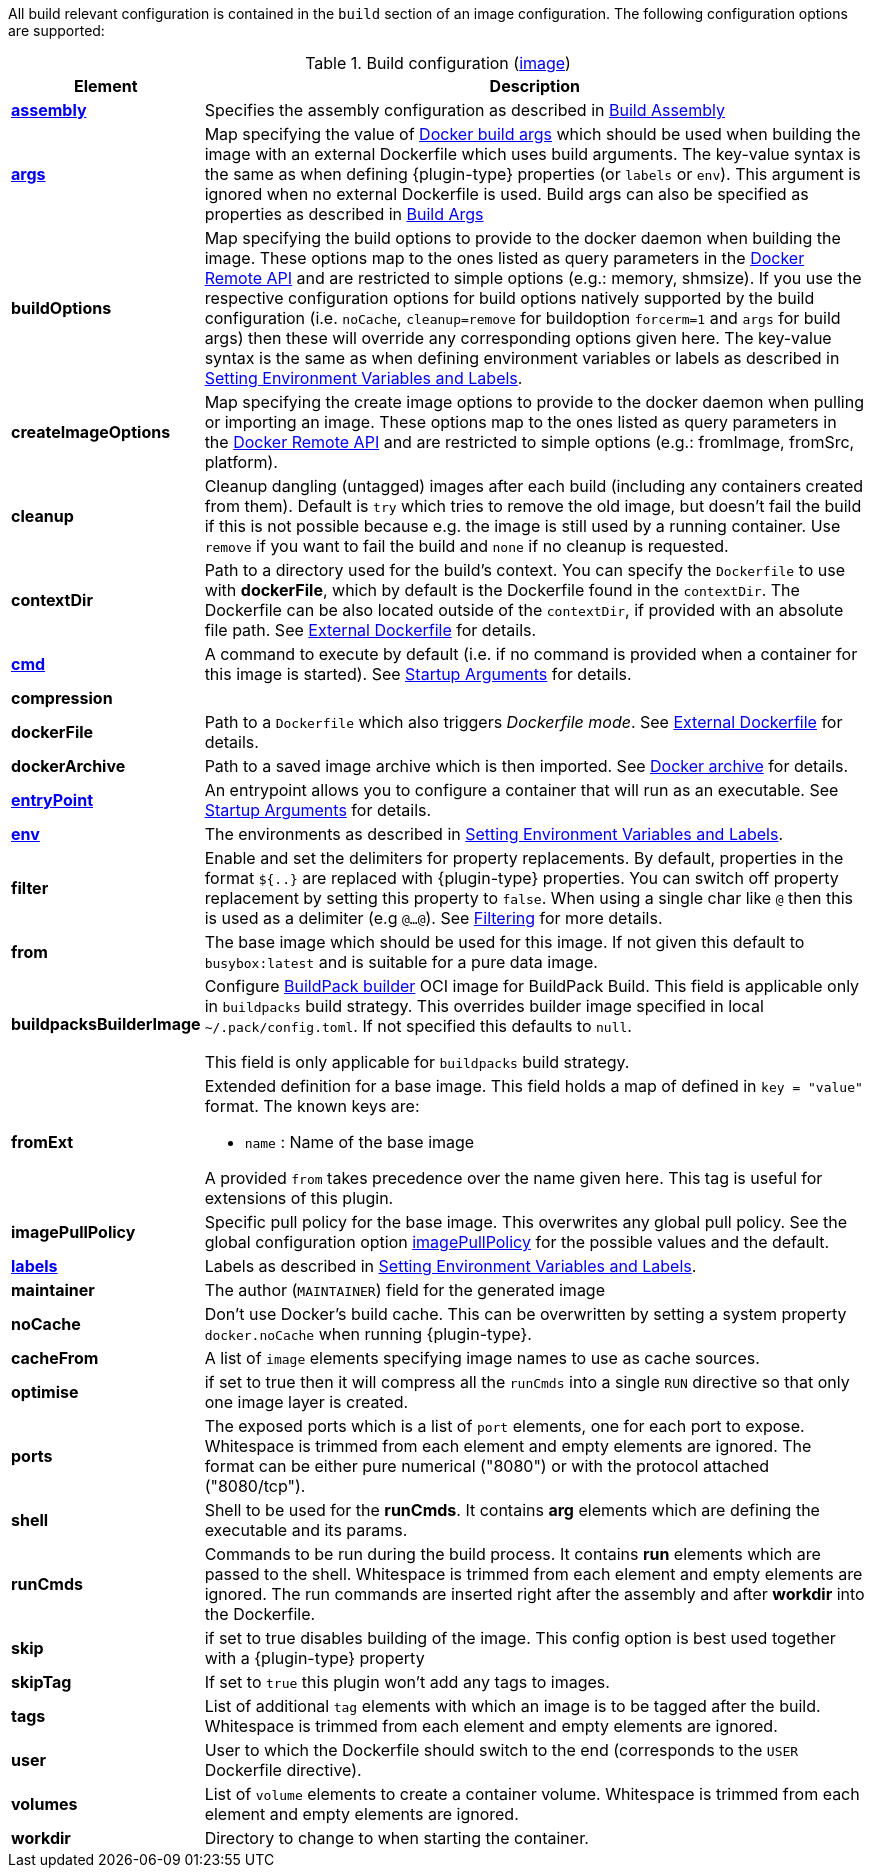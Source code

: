 All build relevant configuration is contained in the `build` section
of an image configuration. The following configuration options are supported:

[[config-image-build]]
.Build configuration (<<config-image, image>>)
[cols="1,5"]
|===
| Element | Description

| <<config-image-build-assembly, *assembly*>>
| Specifies the assembly configuration as described in <<config-image-build-assembly,Build Assembly>>

| <<property-buildargs, *args*>>
| Map specifying the value of https://docs.docker.com/engine/reference/commandline/build/#set-build-time-variables-build-arg[Docker build args]
which should be used when building the image with an external Dockerfile which uses build arguments. The key-value syntax is the same as when defining {plugin-type} properties (or `labels` or `env`).
This argument is ignored when no external Dockerfile is used. Build args can also be specified as properties as
described in <<property-buildargs,Build Args>>

| *buildOptions*
| Map specifying the build options to provide to the docker daemon when building the image. These options map to the ones listed as query parameters in the
https://docs.docker.com/engine/reference/api/docker_remote_api_v1.24/#build-image-from-a-dockerfile[Docker Remote API] and are restricted to simple options
(e.g.: memory, shmsize). If you use the respective configuration options for build options natively supported by the build configuration (i.e. `noCache`, `cleanup=remove` for buildoption `forcerm=1` and `args` for build args) then these will override any corresponding options given here. The key-value syntax is the same as when defining environment variables or labels as described in <<misc-env,Setting Environment Variables and Labels>>.

| *createImageOptions*
| Map specifying the create image options to provide to the docker daemon when pulling or
  importing an image.
  These options map to the ones listed as query parameters in the
  https://docs.docker.com/engine/api/v1.41/#operation/ImageCreate[Docker Remote API] and are
  restricted to simple options (e.g.: fromImage, fromSrc, platform).

| *cleanup*
| Cleanup dangling (untagged) images after each build (including any containers created from them). Default is `try` which tries to remove the old image, but doesn't fail the build if this is not possible because e.g. the image is still used by a running container. Use `remove` if you want to fail the build and `none` if no cleanup is requested.

| [[context-dir]]*contextDir*
| Path to a directory used for the build's context. You can specify the `Dockerfile` to use with *dockerFile*, which by default is the Dockerfile found in the `contextDir`. The Dockerfile can be also located outside of the `contextDir`, if provided with an absolute file path. See <<external-dockerfile, External Dockerfile>> for details.

| <<misc-startup, *cmd*>>
| A command to execute by default (i.e. if no command is provided when a container for this image is started). See <<misc-startup,Startup Arguments>> for details.

| *compression*
|
ifeval::["{plugin-type}" == "gradle"]
The compression mode how the build archive is transmitted to the docker daemon (`{task-prefix}Build`) and how docker build archives are attached to this build as sources. The value can be `none` (default), `gzip` or `bzip2`.
endif::[]
ifeval::["{plugin-type}" == "maven"]
The compression mode how the build archive is transmitted to the docker daemon (`{goal-prefix}:build`) and how docker build archives are attached to this build as sources. The value can be `none` (default), `gzip` or `bzip2`.
endif::[]

| *dockerFile*
| Path to a `Dockerfile` which also triggers _Dockerfile mode_. See <<external-dockerfile, External Dockerfile>> for details.

| *dockerArchive*
| Path to a saved image archive which is then imported. See <<external-dockerfile, Docker archive>> for details.

| <<misc-startup, *entryPoint*>>
| An entrypoint allows you to configure a container that will run as an executable. See <<misc-startup,Startup Arguments>> for details.

| <<misc-env, *env*>>
| The environments as described in <<misc-env,Setting Environment Variables and Labels>>.

| *filter*
| Enable and set the delimiters for property replacements. By default, properties in the format `${..}` are replaced with {plugin-type} properties. You can switch off property replacement by setting this property to `false`. When using a single char like `@` then this is used as a delimiter (e.g `@...@`). See <<build-filtering, Filtering>> for more details.

| [[build-config-from]]*from*
| The base image which should be used for this image. If not given this default to `busybox:latest` and is suitable for a pure data image.
ifeval::["{task-prefix}" == "oc"]
In case of an <<build-openshift,S2I Binary build>> this parameter specifies the S2I Builder Image to use, which by default is `fabric8/s2i-java:latest`. See also <<build-config-from-ext,from-ext>> how to add additional properties for the base image.
endif::[]
ifeval::["{goal-prefix}" == "oc"]
In case of an <<build-openshift,S2I Binary build>> this parameter specifies the S2I Builder Image to use, which by default is `fabric8/s2i-java:latest`. See also <<build-config-from-ext,from-ext>> how to add additional properties for the base image.
endif::[]

| *buildpacksBuilderImage*
|  Configure https://buildpacks.io/docs/for-platform-operators/concepts/builder/[BuildPack builder] OCI image for BuildPack Build. This field is applicable only in `buildpacks` build strategy. This overrides builder image specified in local `~/.pack/config.toml`. If not specified this defaults to `null`.

This field is only applicable for `buildpacks` build strategy.

| [[build-config-from-ext]]**fromExt**
a| Extended definition for a base image. This field holds a map of defined in `key = "value"` format. The known keys are:

* `name` : Name of the base image
ifeval::["{task-prefix}" == "oc"]
* `kind` : Kind of the reference to the builder image when in S2I build mode. By default its `ImageStreamTag` but can be also `ImageStream`. An alternative would be `DockerImage`
* `namespace` : Namespace where this builder image lives.
endif::[]
ifeval::["{goal-prefix}" == "oc"]
* `kind` : Kind of the reference to the builder image when in S2I build mode. By default its `ImageStreamTag` but can be also `ImageStream`. An alternative would be `DockerImage`
* `namespace` : Namespace where this builder image lives.
endif::[]

A provided `from` takes precedence over the name given here. This tag is useful for extensions of this plugin.

| *imagePullPolicy*
| Specific pull policy for the base image. This overwrites any global pull policy.
See the global configuration option <<image-pull-policy, imagePullPolicy>> for the possible values and the default.

| <<misc-env, *labels*>>
| Labels  as described in <<misc-env,Setting Environment Variables and Labels>>.

| *maintainer*
| The author (`MAINTAINER`) field for the generated image

| *noCache*
| Don't use Docker's build cache. This can be overwritten by setting a system property `docker.noCache` when running {plugin-type}.

| *cacheFrom*
| A list of `image` elements specifying image names to use as cache sources.

| *optimise*
| if set to true then it will compress all the `runCmds` into a single `RUN` directive so that only one image layer is created.

| *ports*
| The exposed ports which is a list of `port` elements, one for each port to expose. Whitespace is trimmed from each element and empty elements are ignored. The format can be either pure numerical ("8080") or with the protocol attached ("8080/tcp").

| *shell*
| Shell to be used for the *runCmds*. It contains *arg* elements which are defining the executable and its params.

| *runCmds*
| Commands to be run during the build process. It contains *run* elements which are passed to the shell. Whitespace is trimmed from each element and empty elements are ignored. The run commands are inserted right after the assembly and after *workdir* into the Dockerfile.

| *skip*
| if set to true disables building of the image. This config option is best used together with a {plugin-type} property

| *skipTag*
| If set to `true` this plugin won't add any tags to images.

| *tags*
| List of additional `tag` elements with which an image is to be tagged after the build. Whitespace is trimmed from each element and empty elements are ignored.

| *user*
| User to which the Dockerfile should switch to the end (corresponds to the `USER` Dockerfile directive).

| *volumes*
| List of `volume` elements to create a container volume. Whitespace is trimmed from each element and empty elements are ignored.

| *workdir*
| Directory to change to when starting the container.
|===


ifeval::["{plugin-type}" == "maven"]
From this configuration this Plugin creates an in-memory Dockerfile,
copies over the assembled files and calls the Docker daemon via its
remote API.

.Example
[source,xml,indent=0,subs="verbatim,quotes,attributes"]
----
<build>
  <from>java:8u40</from>
  <maintainer>john.doe@example.com</maintainer>
  <tags>
    <tag>latest</tag>
    <tag>${project.version}</tag>
  </tags>
  <ports>
    <port>8080</port>
  </ports>
  <volumes>
    <volume>/path/to/expose</volume>
  </volumes>
  <buildOptions>
    <shmsize>2147483648</shmsize>
  </buildOptions>

  <shell>
    <exec>
      <arg>/bin/sh</arg>
      <arg>-c</arg>
    </exec>
  </shell>
  <runCmds>
    <run>groupadd -r appUser</run>
    <run>useradd -r -g appUser appUser</run>
  </runCmds>

  <entryPoint>
    <!-- exec form for ENTRYPOINT -->
    <exec>
      <arg>java</arg>
      <arg>-jar</arg>
      <arg>/opt/demo/server.jar</arg>
    </exec>
  </entryPoint>

  <assembly>
    <mode>dir</mode>
    <targetDir>/opt/demo</targetDir>
  </assembly>
</build>
----

In order to see the individual build steps you can switch on `verbose` mode either by setting the property
`jkube.docker.verbose` or by using `<verbose>true</verbose>` in the <<build-goal-configuration,Build Goal configuration>>
endif::[]
